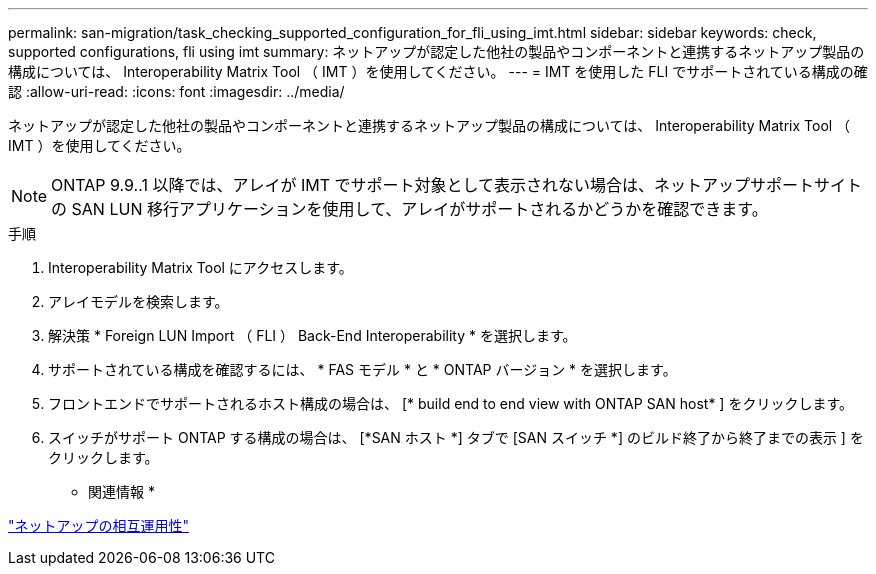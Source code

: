 ---
permalink: san-migration/task_checking_supported_configuration_for_fli_using_imt.html 
sidebar: sidebar 
keywords: check, supported configurations, fli using imt 
summary: ネットアップが認定した他社の製品やコンポーネントと連携するネットアップ製品の構成については、 Interoperability Matrix Tool （ IMT ）を使用してください。 
---
= IMT を使用した FLI でサポートされている構成の確認
:allow-uri-read: 
:icons: font
:imagesdir: ../media/


[role="lead"]
ネットアップが認定した他社の製品やコンポーネントと連携するネットアップ製品の構成については、 Interoperability Matrix Tool （ IMT ）を使用してください。

[NOTE]
====
ONTAP 9.9..1 以降では、アレイが IMT でサポート対象として表示されない場合は、ネットアップサポートサイトの SAN LUN 移行アプリケーションを使用して、アレイがサポートされるかどうかを確認できます。

====
.手順
. Interoperability Matrix Tool にアクセスします。
. アレイモデルを検索します。
. 解決策 * Foreign LUN Import （ FLI ） Back-End Interoperability * を選択します。
. サポートされている構成を確認するには、 * FAS モデル * と * ONTAP バージョン * を選択します。
. フロントエンドでサポートされるホスト構成の場合は、 [* build end to end view with ONTAP SAN host* ] をクリックします。
. スイッチがサポート ONTAP する構成の場合は、 [*SAN ホスト *] タブで [SAN スイッチ *] のビルド終了から終了までの表示 ] をクリックします。


* 関連情報 *

https://mysupport.netapp.com/NOW/products/interoperability["ネットアップの相互運用性"]

